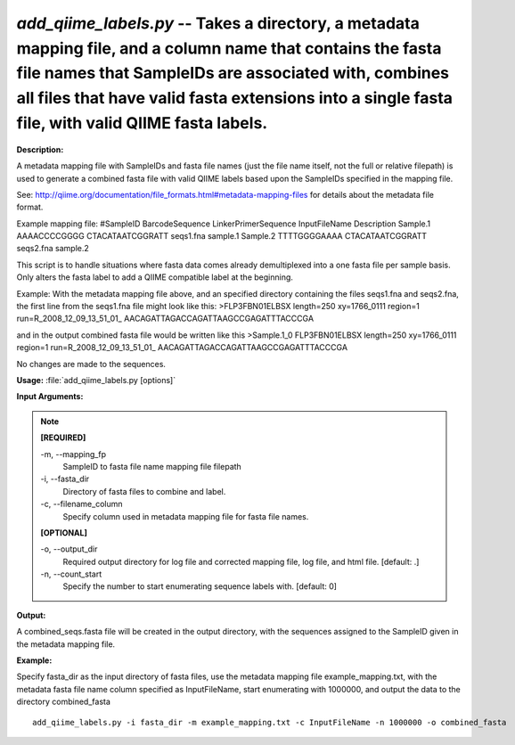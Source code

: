 .. _add_qiime_labels:

.. index:: add_qiime_labels.py

*add_qiime_labels.py* -- Takes a directory, a metadata mapping file, and a column name that contains the fasta file names that SampleIDs are associated with, combines all files that have valid fasta extensions into a single fasta file, with valid QIIME fasta labels.
^^^^^^^^^^^^^^^^^^^^^^^^^^^^^^^^^^^^^^^^^^^^^^^^^^^^^^^^^^^^^^^^^^^^^^^^^^^^^^^^^^^^^^^^^^^^^^^^^^^^^^^^^^^^^^^^^^^^^^^^^^^^^^^^^^^^^^^^^^^^^^^^^^^^^^^^^^^^^^^^^^^^^^^^^^^^^^^^^^^^^^^^^^^^^^^^^^^^^^^^^^^^^^^^^^^^^^^^^^^^^^^^^^^^^^^^^^^^^^^^^^^^^^^^^^^^^^^^^^^^^^^^^^^^^^^^^^^^^^^^^^^^^

**Description:**

A metadata mapping file with SampleIDs 
and fasta file names (just the file name itself, not the full or relative 
filepath) is used to generate a combined fasta file with valid
QIIME labels based upon the SampleIDs specified in the mapping file.

See: http://qiime.org/documentation/file_formats.html#metadata-mapping-files
for details about the metadata file format.

Example mapping file:
#SampleID	BarcodeSequence	LinkerPrimerSequence	InputFileName	Description
Sample.1	AAAACCCCGGGG	CTACATAATCGGRATT	seqs1.fna	sample.1
Sample.2	TTTTGGGGAAAA	CTACATAATCGGRATT	seqs2.fna	sample.2

This script is to handle situations where fasta data comes already 
demultiplexed into a one fasta file per sample basis.  Only alters
the fasta label to add a QIIME compatible label at the beginning.

Example:
With the metadata mapping file above, and an specified directory containing the 
files seqs1.fna and seqs2.fna, the first line from the seqs1.fna file might
look like this:
>FLP3FBN01ELBSX length=250 xy=1766_0111 region=1 run=R_2008_12_09_13_51_01_
AACAGATTAGACCAGATTAAGCCGAGATTTACCCGA

and in the output combined fasta file would be written like this
>Sample.1_0 FLP3FBN01ELBSX length=250 xy=1766_0111 region=1 run=R_2008_12_09_13_51_01_
AACAGATTAGACCAGATTAAGCCGAGATTTACCCGA

No changes are made to the sequences.



**Usage:** :file:`add_qiime_labels.py [options]`

**Input Arguments:**

.. note::

	
	**[REQUIRED]**
		
	-m, `-`-mapping_fp
		SampleID to fasta file name mapping file filepath
	-i, `-`-fasta_dir
		Directory of fasta files to combine and label.
	-c, `-`-filename_column
		Specify column used in metadata mapping file for fasta file names.
	
	**[OPTIONAL]**
		
	-o, `-`-output_dir
		Required output directory for log file and corrected mapping file, log file, and html file. [default: .]
	-n, `-`-count_start
		Specify the number to start enumerating sequence labels with. [default: 0]


**Output:**

A combined_seqs.fasta file will be created in the output directory, with the sequences assigned to the SampleID given in the metadata mapping file.


**Example:**

Specify fasta_dir as the input directory of fasta files, use the metadata mapping file example_mapping.txt, with the metadata fasta file name column specified as InputFileName, start enumerating with 1000000, and output the data to the directory combined_fasta

::

	add_qiime_labels.py -i fasta_dir -m example_mapping.txt -c InputFileName -n 1000000 -o combined_fasta



